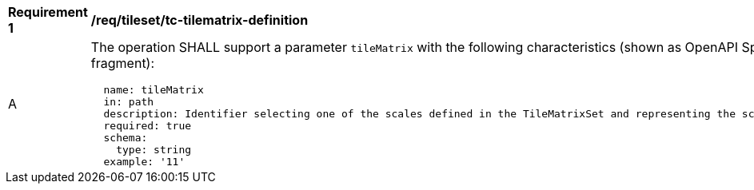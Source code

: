[[req_tileset_tc-tilematrix-definition]]
[width="90%",cols="2,6a"]
|===
^|*Requirement {counter:req-id}* |*/req/tileset/tc-tilematrix-definition*
^|A |The operation SHALL support a parameter `tileMatrix` with the following characteristics (shown as OpenAPI Specification 3.0 fragment):

[source,YAML]
----
  name: tileMatrix
  in: path
  description: Identifier selecting one of the scales defined in the TileMatrixSet and representing the scaleDenominator the tile.
  required: true
  schema:
    type: string
  example: '11'
----
|===
